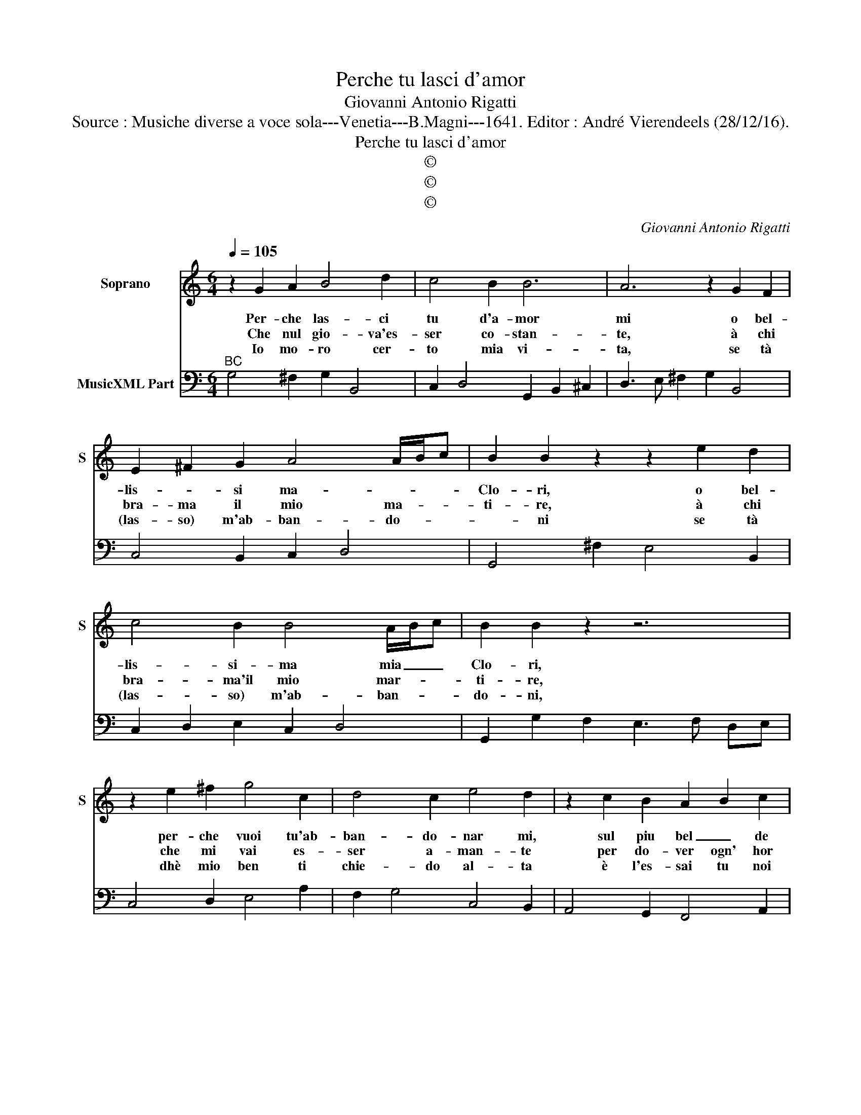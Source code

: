 X:1
T:Perche tu lasci d'amor
T:Giovanni Antonio Rigatti
T:Source : Musiche diverse a voce sola---Venetia---B.Magni---1641. Editor : André Vierendeels (28/12/16).
T:Perche tu lasci d'amor
T:©
T:©
T:©
C:Giovanni Antonio Rigatti
Z:©
%%score 1 2
L:1/8
Q:1/4=105
M:6/4
K:C
V:1 treble nm="Soprano" snm="S"
V:2 bass nm="MusicXML Part"
V:1
 z2 G2 A2 B4 d2 | c4 B2 B6 | A6 z2 G2 F2 | E2 ^F2 G2 A4 A/B/c | B2 B2 z2 z2 e2 d2 | %5
w: Per- che las- ci|tu d'a- mor|mi o bel-|lis- * si ma- * * *|Clo- ri, o bel-|
w: Che nul gio- va'es-|ser co- stan-|te, à chi|bra- ma il mio ma- * *|ti- re, à chi|
w: Io mo- ro cer-|to mia vi-|ta, se tà|(las- so) m'ab- ban- do- * *|* ni se tà|
 c4 B2 B4 A/B/c | B2 B2 z2 z6 | z2 e2 ^f2 g4 c2 | d4 c2 e4 d2 | z2 c2 B2 A2 B2 c2 | %10
w: lis- si- ma mia _ _|Clo- ri,|per- che vuoi tu'ab-|ban- do- nar mi,|sul piu bel _ de|
w: bra- ma'il mio mar- * *|ti- re,|che mi vai es-|ser a- man- te|per do- ver ogn' hor|
w: (las- so) m'ab- ban- * *|do- ni,|dhè mio ben ti|chie- do al- ta|è l'es- sai tu noi|
 d4 d/e/f e3 f de | c3 d Bc A2 A2 fe | d4 c2 d4 d/e/f |[M:3/4] e4 e2 :: z2 c2 G2 | %15
w: no- stri'A- * * mo- * * *|* * * * * ri, sul piu|bel de no- stri'A- * *|mo- ri,|co- si|
w: mo- ri- * * * * * *|* * * * * re, per do-|ver ogn' hor mo- * *|ri- re,|co- si|
w: per- do- * * * * * *|* * * * * na, è l'es-|sai tu noi per- * *|do- na,|co- si|
[M:6/4] A3 A A2 z2 d2 A2 | B4 B2 z2 B2 B2 |[M:4/4] B2 BB BBBB | B3 c/d/ B4 | %19
w: per- fi- da è cru-|de- le vuoi tra-|dir, vuoi tra- dir va tuo fe-|de- * * le,|
w: ri- gi- da è spie-|ta- ta da me|sprez', da me sprez- zi'es- ser a-|ma- * * ra,|
w: mi- se- ro in- fe-|li- ce, il go-|det- t'in- go- det- ti l'in- qua|mi- li- * ce,|
[M:6/4]"^Presto" z2 B2 ^F2 G4 G2 | A4 d2 B2 d2 A2 | B4 ^c2 d4 e2 | ^f2 ^F2 G2 A2 A2 B2 | %23
w: fo- ra mi- glio,|per me'as- sai, fo- ra|me- glio, per me'as-|sai, non t'ha- ver, non t'ha-|
w: ||||
w: ||||
 ^c4 d2 e2 ^f4 | e6 d2 D2 E2 | ^F2 F2 G2 A2 B2 c2 | d4 c2 c4 B2 | e4 d2 c4 B2 | A6 G6 :| %29
w: ver ve- du- ta|ma- i, non t'ha-|ver, non t'ha- ver, non t'ha-|ver ve- du- ta,|ma- i, ma- i,|ma- i|
w: ||||||
w: ||||||
V:2
"^BC" G,4 ^F,2 G,2 B,,4 | C,2 D,4 G,,2 B,,2 ^C,2 | D,3 E, ^F,2 G,2 B,,4 | C,4 B,,2 C,2 D,4 | %4
 G,,4 ^F,2 E,4 B,,2 | C,2 D,2 E,2 C,2 D,4 | G,,2 G,2 F,2 E,3 F, D,E, | C,4 D,2 E,4 A,2 | %8
 F,2 G,4 C,4 B,,2 | A,,4 G,,2 F,,4 A,,2 | F,,2 G,,4 C,4 B,,2 | A,,4 G,2 F,6 | G,4 A,2 F,2 G,4 | %13
[M:3/4] C,6 :: E,6 |[M:6/4] F,6 ^F,6 | G,6 G,4 F,2 |[M:4/4] E,2 D,2 C,2 B,,2 |"^#" C,4 B,,4 | %19
[M:6/4] B,,6 E,6 | ^F,6 G,4 F,2 | G,4 A,2 B,,4 ^C,2 | D,4 E,2 ^F,4 G,2 | A,,4 B,,2 ^C,2 D,2 G,,2 | %24
 A,,6 D,4 ^C,2 | D,4 E,2 ^F,4 E,2 | D,6 ^F,4 G,2 | C,6 C,6 | D,6 G,,6 :| %29

